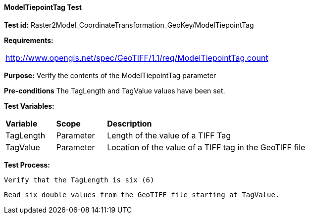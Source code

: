 ==== ModelTiepointTag Test

*Test id:* Raster2Model_CoordinateTransformation_GeoKey/ModelTiepointTag

*Requirements:* 

[width="100%"]
|===
|http://www.opengis.net/spec/GeoTIFF/1.1/req/ModelTiepointTag.count
|===

*Purpose:* Verify the contents of the ModelTiepointTag parameter

*Pre-conditions* The TagLength and TagValue values have been set. 

*Test Variables:*

[cols=">20,^20,<80",width="100%", Options="header"]
|===
^|**Variable** ^|**Scope** ^|**Description**
|TagLength |Parameter |Length of the value of a TIFF Tag
|TagValue |Parameter |Location of the value of a TIFF tag in the GeoTIFF file
|===

*Test Process:*

    Verify that the TagLength is six (6)
    
    Read six double values from the GeoTIFF file starting at TagValue.
    
